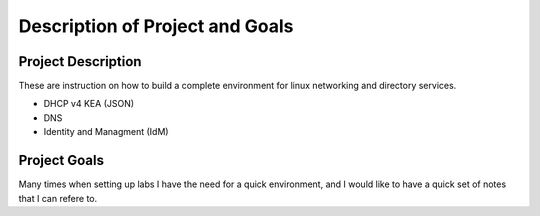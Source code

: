 Description of Project and Goals
===================================

Project Description
---------------------------------------------
These are instruction on how to build a complete environment for linux networking and directory services.

* DHCP v4 KEA (JSON)
* DNS
* Identity and Managment (IdM)


Project Goals
---------------------------------------------
Many times when setting up labs I have the need for a quick environment, and I would like to have a quick set of notes that I can refere to.